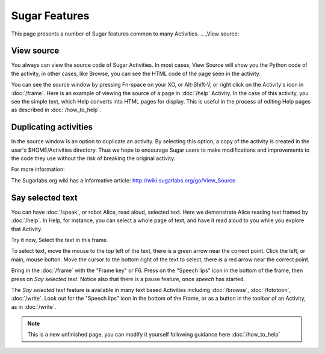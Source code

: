 ==============
Sugar Features
==============

This page presents a number of Sugar features common to many Activities.
.. _View source:

View source
-----------

You always can view the source code of Sugar Activities. In most cases, View Source will show you the Python code of the activity, in other cases, like Browse, you can see the HTML code of the page seen in the activity.

You can see the source window by pressing Fn-space on your XO, or Alt-Shift-V, or right click on the Activity's icon in :doc:`/frame`. Here is an example of viewing the source of a page in :doc:`/help` Activity. In the case of this activity, you see the simple text, which Help converts into HTML pages for display. This is useful in the process of editing Help pages as described in :doc:`/how_to_help`.

.. image :: ../images/HelpFrame.png

Duplicating activities
----------------------

In the source window is an option to duplicate an activity. By selecting this option, a copy of the activity is created in the user's $HOME/Activities directory. Thus we hope to encourage Sugar users to make modifications and improvements to the code they use without the risk of breaking the original activity.

.. image :: ../images/300px-Duplicate_activity.png

|more| For more information:

.. |more| image:: ../images/more.png

The Sugarlabs.org wiki has a informative article: http://wiki.sugarlabs.org/go/View_Source


.. _say_selected_text:

Say selected text
-----------------

.. image :: ../images/HelpSpeech1.png

You can have :doc:`/speak`, or robot Alice, read aloud, selected text. Here we demonstrate Alice reading text framed by :doc:`/help`. In Help, for instance, you can select a whole page of text, and have it read aloud to you while you explore that Activity.

Try it now, Select the text in this frame.

To select text, move the mouse to the top left of the text, there is a green arrow near the correct point. Click the left, or main, mouse button. Move the cursor to the bottom right of the text to select, there is a red arrow near the correct point.

Bring in the :doc:`/frame` with the "Frame key" or F6. Press on the "Speech lips" icon in the bottom of the frame, then press on *Say selected text*. Notice also that there is a pause feature, once *speech* has started.

.. image :: ../images/HelpSpeech2.png

The *Say selected text* feature is available in many text based Activities including :doc:`/browse`, :doc:`/fototoon`, :doc:`/write`. Look out for the "Speech lips" icon in the bottom of the Frame, or as a button in the toolbar of an Activity, as in :doc:`/write`.

.. Note::

   This is a new unfinished page, you can modify it yourself following guidance here :doc:`/how_to_help`
